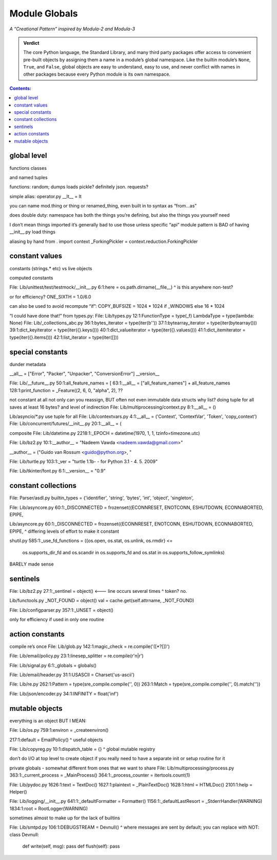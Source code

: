 
================
 Module Globals
================

*A “Creational Pattern” inspired by Modula-2 and Modula-3*

.. admonition:: Verdict

   The core Python language,
   the Standard Library,
   and many third party packages
   offer access to convenient pre-built objects
   by assigning them a name in a module’s global namespace.
   Like the builtin module’s ``None``, ``True``, and ``False``,
   global objects are easy to understand, easy to use,
   and never conflict with names in other packages
   because every Python module is its own namespace.


.. TODO Add this one I do the singleton:
   Module globals are more common in Python
   than the Gang of Four’s :doc:`gang-of-four/singleton`,
   which was a trick to avoid creating any more global names than necessary
   in languages without the benefit of a module system.

.. contents:: Contents:
   :backlinks: none

.. TODO mention how for verbs, not nouns, we put methods in the global
   namespace; exmaples are random and json modules

global level
============

functions classes

and named tuples

functions: random; dumps loads pickle? definitely json. requests?

simple alias:
operator.py __lt__ = lt

you can name mod.thing
or thing
or renamed_thing, even built in to syntax as “from...as”

does double duty:
namespace has both the things you’re defining,
but also the things you yourself need

I don’t mean things imported
it’s generally bad to use those unless specific “api” module
pattern is BAD of having __init__.py load things

aliasing by hand from . import context
_ForkingPickler = context.reduction.ForkingPickler

constant values
===============

constants (strings.* etc) vs live objects

computed constants

File: Lib/unittest/test/testmock/__init__.py
6:1:here = os.path.dirname(__file__)
^ is this anywhere non-test?

or for efficiency? ONE_SIXTH = 1.0/6.0

can also be used to avoid recompute “if”:
COPY_BUFSIZE = 1024 * 1024 if _WINDOWS else 16 * 1024

“I could have done that!”
from types.py:
File: Lib/types.py
12:1:FunctionType = type(_f)
LambdaType = type(lambda: None)
File: Lib/_collections_abc.py
36:1:bytes_iterator = type(iter(b''))
37:1:bytearray_iterator = type(iter(bytearray()))
39:1:dict_keyiterator = type(iter({}.keys()))
40:1:dict_valueiterator = type(iter({}.values()))
41:1:dict_itemiterator = type(iter({}.items()))
42:1:list_iterator = type(iter([]))

special constants
=================

dunder metadata

__all__ = ["Error", "Packer", "Unpacker", "ConversionError"]
__version__

File: Lib/__future__.py
50:1:all_feature_names = [
63:1:__all__ = ["all_feature_names"] + all_feature_names
128:1:print_function = _Feature((2, 6, 0, "alpha", 2),
??

not constant at all
not only can you reassign, BUT often not even immutable data structs
why list?
doing tuple for all saves at least 16 bytes? and level of indirection
File: Lib/multiprocessing/context.py
8:1:__all__ = ()

Lib/asyncio/*.py use tuple for all
File: Lib/contextvars.py
4:1:__all__ = ('Context', 'ContextVar', 'Token', 'copy_context')
File: Lib/concurrent/futures/__init__.py
20:1:__all__ = (

composite
File: Lib/datetime.py
2218:1:_EPOCH = datetime(1970, 1, 1, tzinfo=timezone.utc)

File: Lib/bz2.py
10:1:__author__ = "Nadeem Vawda <nadeem.vawda@gmail.com>"

__author__ = ("Guido van Rossum <guido@python.org>, "

File: Lib/turtle.py
103:1:_ver = "turtle 1.1b- - for Python 3.1   -  4. 5. 2009"

File: Lib/tkinter/font.py
6:1:__version__ = "0.9"

constant collections
====================

File: Parser/asdl.py
builtin_types = {'identifier', 'string', 'bytes', 'int', 'object', 'singleton',

File: Lib/asyncore.py
60:1:_DISCONNECTED = frozenset({ECONNRESET, ENOTCONN, ESHUTDOWN, ECONNABORTED, EPIPE,

Lib/asyncore.py
60:1:_DISCONNECTED = frozenset({ECONNRESET, ENOTCONN, ESHUTDOWN, ECONNABORTED, EPIPE,
^ differing levels of effort to make it constant

shutil.py
585:1:_use_fd_functions = ({os.open, os.stat, os.unlink, os.rmdir} <=
                     os.supports_dir_fd and
                     os.scandir in os.supports_fd and
                     os.stat in os.supports_follow_symlinks)
BARELY made sense

sentinels
=========

File: Lib/bz2.py
27:1:_sentinel = object()  <--- line occurs several times
^ token? no.

Lib/functools.py
_NOT_FOUND = object()
val = cache.get(self.attrname, _NOT_FOUND)

File: Lib/configparser.py
357:1:_UNSET = object()

only for efficiency if used in only one routine

action constants
================

compile re’s once
File: Lib/glob.py
142:1:magic_check = re.compile('([*?[])')

File: Lib/email/policy.py
23:1:linesep_splitter = re.compile(r'\n|\r')

File: Lib/signal.py
6:1:_globals = globals()

File: Lib/email/header.py
31:1:USASCII = Charset('us-ascii')

File: Lib/re.py
262:1:Pattern = type(sre_compile.compile('', 0))
263:1:Match = type(sre_compile.compile('', 0).match(''))

File: Lib/json/encoder.py
34:1:INFINITY = float('inf')

mutable objects
===============

everything is an object BUT I MEAN:

File: Lib/os.py
759:1:environ = _createenviron()

217:1:default = EmailPolicy()
^ useful objects

File: Lib/copyreg.py
10:1:dispatch_table = {}
^ global mutable registry

don’t do I/O at top level to create object
if you really need to have a separate init or setup routine for it

private globals - somewhat different from ones that we want to share
File: Lib/multiprocessing/process.py
363:1:_current_process = _MainProcess()
364:1:_process_counter = itertools.count(1)

File: Lib/pydoc.py
1626:1:text = TextDoc()
1627:1:plaintext = _PlainTextDoc()
1628:1:html = HTMLDoc()
2101:1:help = Helper()

File: Lib/logging/__init__.py
641:1:_defaultFormatter = Formatter()
1156:1:_defaultLastResort = _StderrHandler(WARNING)
1834:1:root = RootLogger(WARNING)

sometimes almost to make up for the lack of builtins

File: Lib/smtpd.py
106:1:DEBUGSTREAM = Devnull()
^ where messages are sent by default; you can replace with NOT:
class Devnull:
    def write(self, msg): pass
    def flush(self): pass
